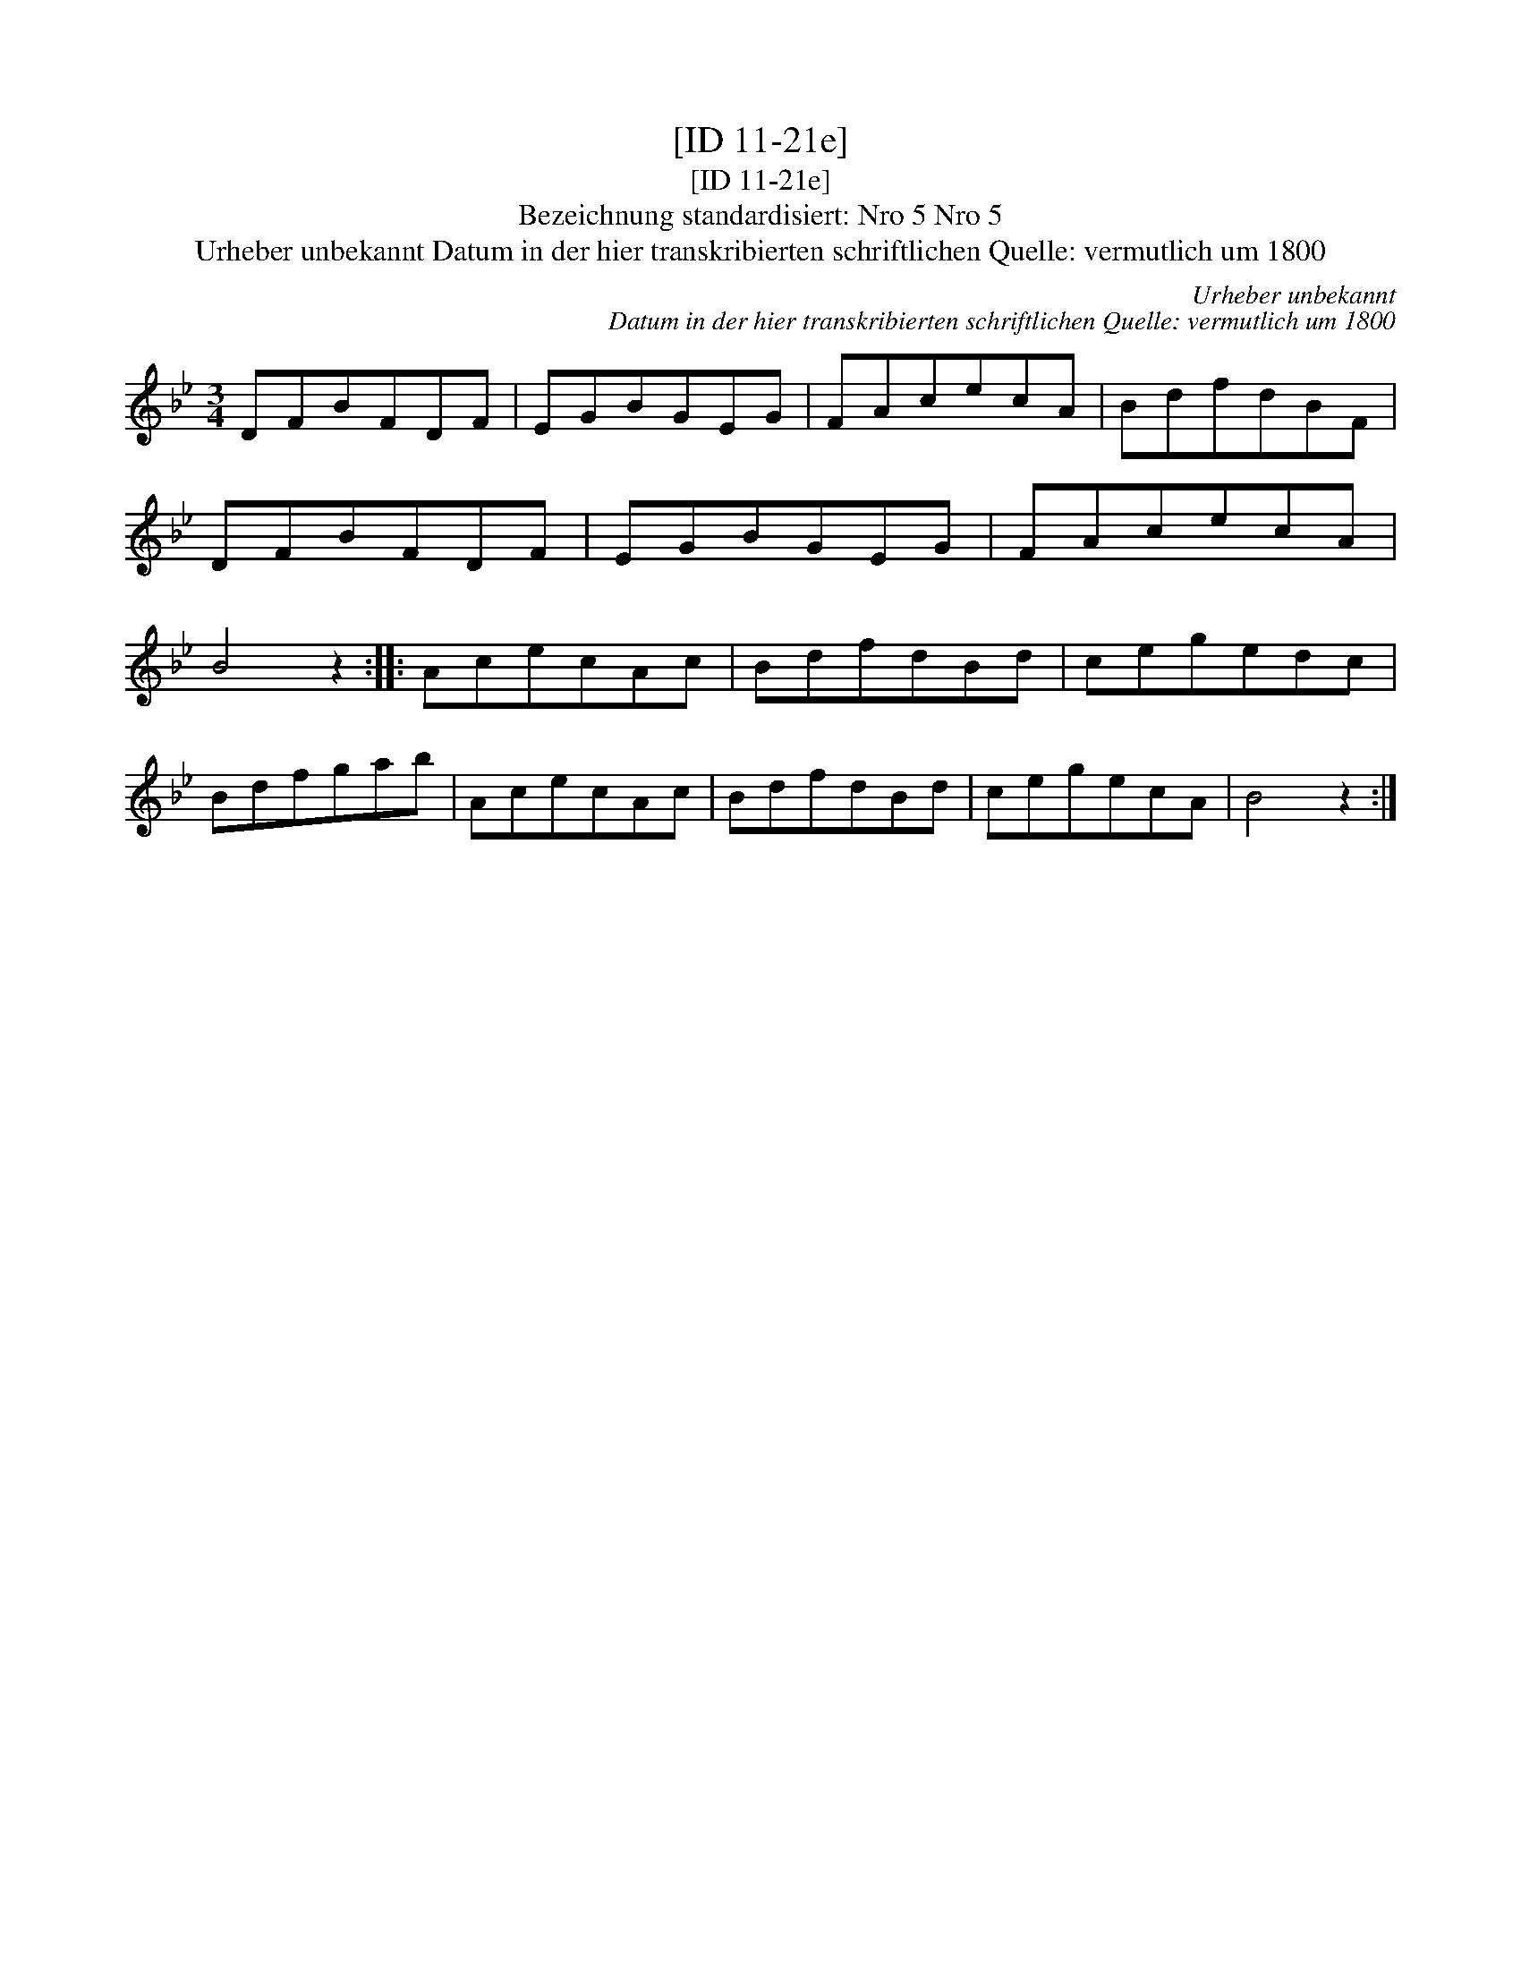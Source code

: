 X:1
T:[ID 11-21e]
T:[ID 11-21e]
T:Bezeichnung standardisiert: Nro 5 Nro 5
T:Urheber unbekannt Datum in der hier transkribierten schriftlichen Quelle: vermutlich um 1800
C:Urheber unbekannt
C:Datum in der hier transkribierten schriftlichen Quelle: vermutlich um 1800
L:1/8
M:3/4
K:Bb
V:1 treble 
V:1
 DFBFDF | EGBGEG | FAcecA | BdfdBF | DFBFDF | EGBGEG | FAcecA | B4 z2 :: AcecAc | BdfdBd | cegedc | %11
 Bdfgab | AcecAc | BdfdBd | cegecA | B4 z2 :| %16

